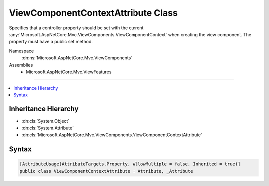 

ViewComponentContextAttribute Class
===================================






Specifies that a controller property should be set with the current 
:any:`Microsoft.AspNetCore.Mvc.ViewComponents.ViewComponentContext` when creating the view component. The property must have a public
set method.


Namespace
    :dn:ns:`Microsoft.AspNetCore.Mvc.ViewComponents`
Assemblies
    * Microsoft.AspNetCore.Mvc.ViewFeatures

----

.. contents::
   :local:



Inheritance Hierarchy
---------------------


* :dn:cls:`System.Object`
* :dn:cls:`System.Attribute`
* :dn:cls:`Microsoft.AspNetCore.Mvc.ViewComponents.ViewComponentContextAttribute`








Syntax
------

.. code-block:: csharp

    [AttributeUsage(AttributeTargets.Property, AllowMultiple = false, Inherited = true)]
    public class ViewComponentContextAttribute : Attribute, _Attribute








.. dn:class:: Microsoft.AspNetCore.Mvc.ViewComponents.ViewComponentContextAttribute
    :hidden:

.. dn:class:: Microsoft.AspNetCore.Mvc.ViewComponents.ViewComponentContextAttribute

